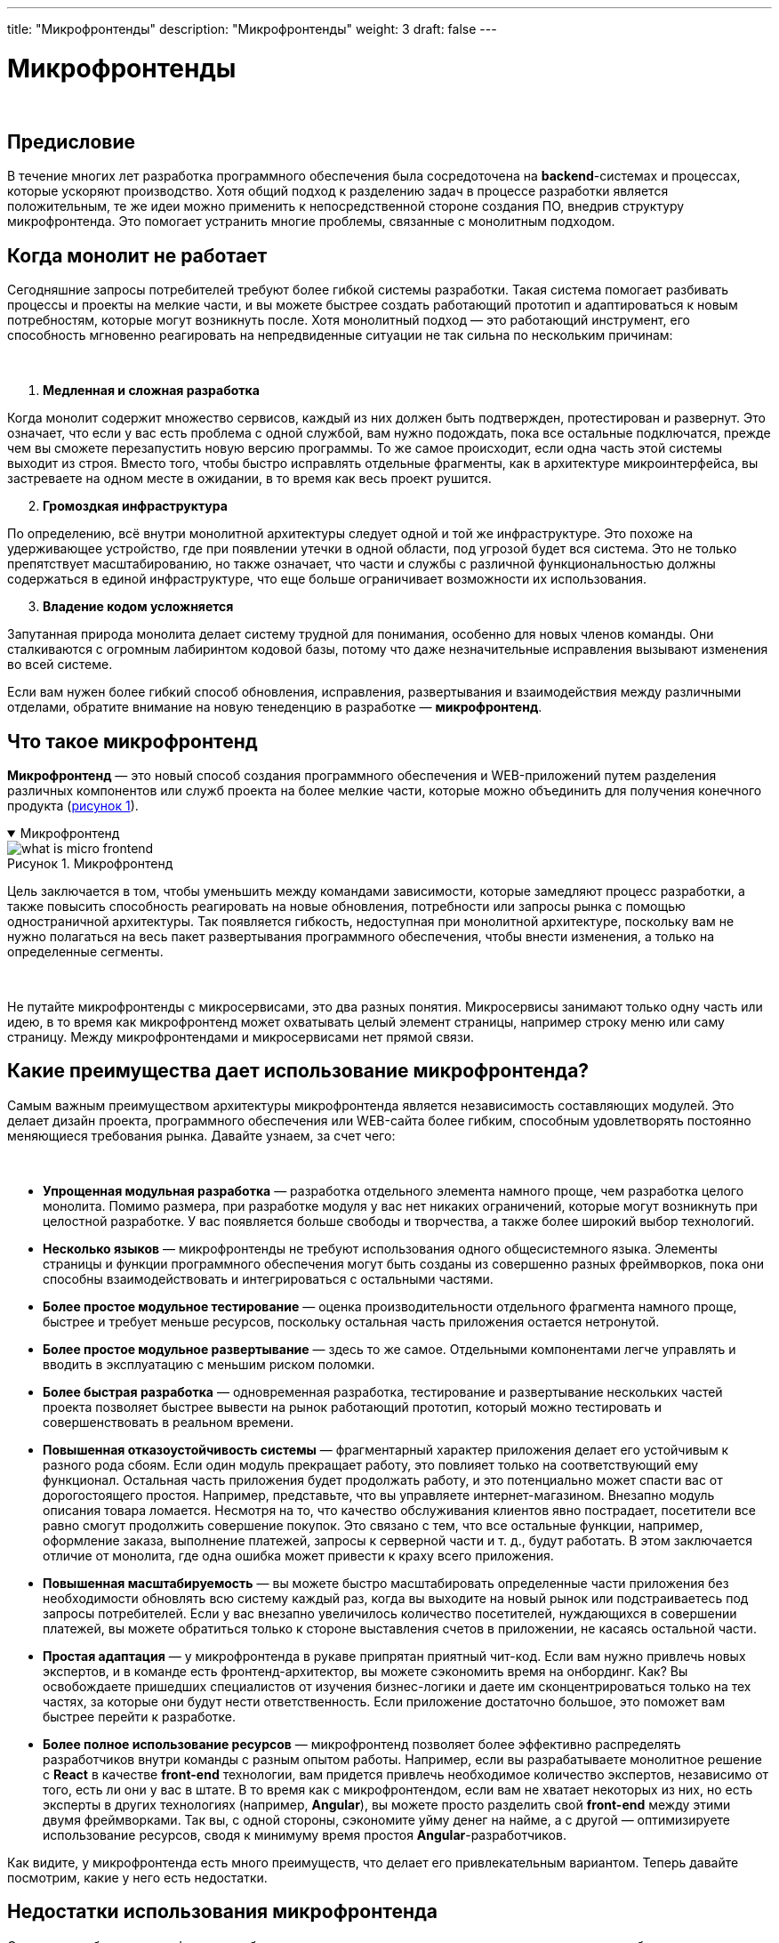 ---
title: "Микрофронтенды"
description: "Микрофронтенды"
weight: 3
draft: false
---

:toc: auto
:toc-title: Содержание
:toclevels: 5
:doctype: book
:icons: font
:figure-caption: Рисунок
:source-highlighter: pygments
:pygments-css: style
:pygments-style: monokai
:includedir: ./content/

:imgdir: /02_01_05_03_img/
:imagesdir: {imgdir}
ifeval::[{exp2pdf} == 1]
:imagesdir: static{imgdir}
:includedir: ../
endif::[]

:imagesoutdir: ./static/02_01_05_03_img/

= Микрофронтенды

{empty} +

== Предисловие

****
В течение многих лет разработка программного обеспечения была сосредоточена на *backend*-системах и процессах, которые ускоряют производство. Хотя общий подход к разделению задач в процессе разработки является положительным, те же идеи можно применить к непосредственной стороне создания ПО, внедрив структуру микрофронтенда. Это помогает устранить многие проблемы, связанные с монолитным подходом.
****

== Когда монолит не работает

****
Сегодняшние запросы потребителей требуют более гибкой системы разработки. Такая система помогает разбивать процессы и проекты на мелкие части, и вы можете быстрее создать работающий прототип и адаптироваться к новым потребностям, которые могут возникнуть после. Хотя монолитный подход — это работающий инструмент, его способность мгновенно реагировать на непредвиденные ситуации не так сильна по нескольким причинам:

{empty} +

. *Медленная и сложная разработка*
====
Когда монолит содержит множество сервисов, каждый из них должен быть подтвержден, протестирован и развернут. Это означает, что если у вас есть проблема с одной службой, вам нужно подождать, пока все остальные подключатся, прежде чем вы сможете перезапустить новую версию программы. То же самое происходит, если одна часть этой системы выходит из строя. Вместо того, чтобы быстро исправлять отдельные фрагменты, как в архитектуре микроинтерфейса, вы застреваете на одном месте в ожидании, в то время как весь проект рушится.
====

[start=2]
. *Громоздкая инфраструктура*
====
По определению, всё внутри монолитной архитектуры следует одной и той же инфраструктуре. Это похоже на удерживающее устройство, где при появлении утечки в одной области, под угрозой будет вся система. Это не только препятствует масштабированию, но также означает, что части и службы с различной функциональностью должны содержаться в единой инфраструктуре, что еще больше ограничивает возможности их использования.
====

[start=3]
. *Владение кодом усложняется*
====
Запутанная природа монолита делает систему трудной для понимания, особенно для новых членов команды. Они сталкиваются с огромным лабиринтом кодовой базы, потому что даже незначительные исправления вызывают изменения во всей системе.
====

Если вам нужен более гибкий способ обновления, исправления, развертывания и взаимодействия между различными отделами, обратите внимание на новую тенеденцию в разработке — *микрофронтенд*.
****

== Что такое микрофронтенд

****
*Микрофронтенд* — это новый способ создания программного обеспечения и WEB-приложений путем разделения различных компонентов или служб проекта на более мелкие части, которые можно объединить для получения конечного продукта (link:#what_is_micro_frontend_anchor[рисунок 1]).
****

****
.Микрофронтенд
[[what_is_micro_frontend_anchor]]
[%collapsible%open]
====
image::what_is_micro_frontend.png[title="Микрофронтенд", align=center]
====
****

****
Цель заключается в том, чтобы уменьшить между командами зависимости, которые замедляют процесс разработки, а также повысить способность реагировать на новые обновления, потребности или запросы рынка с помощью одностраничной архитектуры. Так появляется гибкость, недоступная при монолитной архитектуре, поскольку вам не нужно полагаться на весь пакет развертывания программного обеспечения, чтобы внести изменения, а только на определенные сегменты.

{empty} +

Не путайте микрофронтенды с микросервисами, это два разных понятия. Микросервисы занимают только одну часть или идею, в то время как микрофронтенд может охватывать целый элемент страницы, например строку меню или саму страницу. Между микрофронтендами и микросервисами нет прямой связи.
****

== Какие преимущества дает использование микрофронтенда?

****
Самым важным преимуществом архитектуры микрофронтенда является независимость составляющих модулей. Это делает дизайн проекта, программного обеспечения или WEB-сайта более гибким, способным удовлетворять постоянно меняющиеся требования рынка. Давайте узнаем, за счет чего:

{empty} +

====
* *Упрощенная модульная разработка* — разработка отдельного элемента намного проще, чем разработка целого монолита. Помимо размера, при разработке модуля у вас нет никаких ограничений, которые могут возникнуть при целостной разработке. У вас появляется больше свободы и творчества, а также более широкий выбор технологий.
* *Несколько языков* — микрофронтенды не требуют использования одного общесистемного языка. Элементы страницы и функции программного обеспечения могут быть созданы из совершенно разных фреймворков, пока они способны взаимодействовать и интегрироваться с остальными частями.
* *Более простое модульное тестирование* — оценка производительности отдельного фрагмента намного проще, быстрее и требует меньше ресурсов, поскольку остальная часть приложения остается нетронутой.
* *Более простое модульное развертывание* — здесь то же самое. Отдельными компонентами легче управлять и вводить в эксплуатацию с меньшим риском поломки.
* *Более быстрая разработка* — одновременная разработка, тестирование и развертывание нескольких частей проекта позволяет быстрее вывести на рынок работающий прототип, который можно тестировать и совершенствовать в реальном времени.
* *Повышенная отказоустойчивость системы* — фрагментарный характер приложения делает его устойчивым к разного рода сбоям. Если один модуль прекращает работу, это повлияет только на соответствующий ему функционал. Остальная часть приложения будет продолжать работу, и это потенциально может спасти вас от дорогостоящего простоя. Например, представьте, что вы управляете интернет-магазином. Внезапно модуль описания товара ломается. Несмотря на то, что качество обслуживания клиентов явно пострадает, посетители все равно смогут продолжить совершение покупок. Это связано с тем, что все остальные функции, например, оформление заказа, выполнение платежей, запросы к серверной части и т. д., будут работать. В этом заключается отличие от монолита, где одна ошибка может привести к краху всего приложения.
* *Повышенная масштабируемость* — вы можете быстро масштабировать определенные части приложения без необходимости обновлять всю систему каждый раз, когда вы выходите на новый рынок или подстраиваетесь под запросы потребителей. Если у вас внезапно увеличилось количество посетителей, нуждающихся в совершении платежей, вы можете обратиться только к стороне выставления счетов в приложении, не касаясь остальной части.
* *Простая адаптация* — у микрофронтенда в рукаве припрятан приятный чит-код. Если вам нужно привлечь новых экспертов, и в команде есть фронтенд-архитектор, вы можете сэкономить время на онбординг. Как? Вы освобождаете пришедших специалистов от изучения бизнес-логики и даете им сконцентрироваться только на тех частях, за которые они будут нести ответственность. Если приложение достаточно большое, это поможет вам быстрее перейти к разработке.
* *Более полное использование ресурсов* — микрофронтенд позволяет более эффективно распределять разработчиков внутри команды с разным опытом работы. Например, если вы разрабатываете монолитное решение с *React* в качестве *front-end* технологии, вам придется привлечь необходимое количество экспертов, независимо от того, есть ли они у вас в штате. В то время как с микрофронтендом, если вам не хватает некоторых из них, но есть эксперты в других технологиях (например, *Angular*), вы можете просто разделить свой *front-end* между этими двумя фреймворками. Так вы, с одной стороны, сэкономите уйму денег на найме, а с другой — оптимизируете использование ресурсов, сводя к минимуму время простоя *Angular*-разработчиков.
====
Как видите, у микрофронтенда есть много преимуществ, что делает его привлекательным вариантом. Теперь давайте посмотрим, какие у него есть недостатки.
****

== Недостатки использования микрофронтенда

****
Скорость и гибкость микрофронтенда, безусловно, помогают доводить проекты до запуска на рынок быстрее, чем при монолитном дизайне. Но есть некоторые моменты, которые необходимо учитывать при планировании ресурсов и сроков. Сюда могут входить:

{empty} +

====
* *Более сложная подготовка* — перед разработкой микрофронтенд решения команде необходимо определиться с его архитектурой, процессами взаимодействия с *backend*-частью, использованием компонентов и т. д. Это занимает значительно больше времени, чем подготовка к разработке монолита.
* *Больше ресурсов для поддержания работы приложения* - например, если во всей вашей системе есть повторно используемый компонент, и нужно его обновить, вам следует повторно развернуть каждый модуль в вашем решении. Если они написаны на разных языках, привести их все к единому стилю может быть довольно сложно.
* *Более сложное сквозное тестирование* — суть микрофронтендов в том, что у вас одновременно разрабатывается множество мелких частей. Это помогает в обновлении и внедрении инноваций, но также это означает объединение различных платформ, что усложняет систему. Это, в свою очередь, требует выравнивания нагрузки и масштабного сквозного тестирования, чтобы убедиться, что все отдельные блоки вписываются в окончательный проект.
* *Большое разнообразие стандартов* — большее количество фреймворков и языков, используемых в проекте, означает большее количество требований, которые нужно учитывать. Из-за ограниченного набора используемых технологий монолитная конструкция обычно имеет меньше требований, которые нужно держать в голове.
* *Актуальность документации* — документация должна всегдаи в любой момент времени оставаться актуальной. Этот момент очень важен, так как, если есть необходимость привлечь к проекту больше экспертов без вышеупомянутого чит-кода, разобраться во всей системе будет крайне сложно.
* *Добавленное макроуправление* — распределение работы между разными автономными командами создает угрозу их отклонения от курса. По этой причине, если вы выбираете архитектуру микроинтерфейса в качестве базы для своего приложения, такие вещи, как управление данными, прозрачное общение и система отчетности, являются обязательными для обеспечения бесперебойной работы всей команды.
====
****

== Когда нужно выбирать микрофронтенд для разработки приложения

****
Понимание различных требований проекта имеет решающее значение для его успеха. Сюда входит знание того, как правильно распределить человеческие активы, фреймворки, технологические стеки и другие ресурсы. Микрофронтенд дает множество преимуществ для разработки приложений, и его следует использовать, когда вы сталкиваетесь с такими ситуациями, как (link:#when_to_choose_micro_frontend_anchor[рисунок 2]):
****

****
.Условия выбора микрофронтенда
[[when_to_choose_micro_frontend_anchor]]
[%collapsible%open]
====
image::when_to_choose_micro_frontend.png[title="Условия выбора микрофронтенда", align=center]
====
****

****
====
* *Технологически диверсифицированная команда* — если вы ищете команду со знанием разных языков, технологических стеков или конкретных функций дизайна, вам следует внедрять архитектуру микрофронтенда. Суть заключается в том, чтобы получить максимальную отдачу от вашей команды, не привлекая новые ресурсы. Вместо того, чтобы писать все на одном языке, каждый участник проекта может писать на том языке, в котором он лучше всего разбирается, а затем интегрировать отдельные модули в дизайн всего приложения.
* *Международная поддержка* — часто члены гибридных гибридных команд и тех, которые работают удаленно, говорят на нескольких языках: английском, немецком, испанском и других. Вместо того, чтобы нанимать переводчика для общения с каждой командой, вы можете поручить им разработку конкретных проектов, на которых они смогут сосредоточиться.
* *Разница часовых поясов* — это одна из лучших причин для внедрения микрофронтендов, когда ваша команда разбросана географически. Разница часовых поясов невероятно усложняют сборку на основе монолитной архитектуры. Использование микрофронтенда позволяет командам, находящимся в разных часовых поясах, распределить между собой работу над конкретными частями. Таким образом, никому на восточном побережье США не нужно пытаться связаться с другим разработчиком в Пекине.
* *Ограниченные ресурсы* — если у вас небольшая команда со знанием различных технологических стеков, вы можете привлечь их для работы над теми частями, которые соответствуют их специализации и которые впоследствии могут быть добавлены в общий проект. Это снижает потребность в найме других разработчиков или специалистов, когда у вас нет финансов, времени или доступных ресурсов для покрытия расходов.
====
****

== Когда не стоит выбирать микрофронтенд для вашего приложения

****
Есть определенные ситуации, когда лучше применять монолитную архитектуру. Как и большинство вещей в разработке программного обеспечения, приложений и WEB-сайтов, адаптация к ситуации и проекту гораздо важнее, чем придерживание одной философии.

{empty} +

Если вы планируете разработку небольшого проекта, лучше остановиться на монолите. Суть заключается в том, чтобы вывести готовое приложение на рынок как можно быстрее, и когда весь проект можно сделать с помощью единой кодовой базы, тогда имеет смысл придерживаться монолитности. Попытка ввести тонну диверсификации не принесет пользы, потому что разделение частей на несколько единиц может замедлить разработку и тестирование.

{empty} +

Простота — еще один аргумент в пользу монолитной архитектуры. Когда проблемы, встречающиеся на проекте, относительно легко преодолеть, нет смысла применять сложную структуру микрофронтенда, потому что работу можно выполнить в рамках единой инфраструктуры.
****

== Лучшие практики внедрения микрофронтенда

****
Внедрение архитектуры микрофронтенда в проект не должно вас пугать. Главное — придерживаться основных правил, чтобы удостовериться, что все в вашей команде работают эффективно.

{empty} +

Перед началом проекта убедитесь, что у вас грамотно настроены все рабочие процессы. Это может включать в себя то, как каждая команда будет общаться друг с другом и кто за что отвечает. Продумывание организационной инфраструктуры так же важно, как и создание инфраструктуры проекта.

{empty} +

Старайтесь использовать автоматизацию везде, где это возможно, чтобы сэкономить время и улучшить общение. Это особенно полезно для команд, находящихся в разных регионах или говорящих на нескольких языках. Наличие программного обеспечения для управления проектами или телекоммуникационных систем улучшает степень интеграции каждого блока. Так команда будет в курсе всего на протяжении процесса разработки.

{empty} +

Не нужно чрезмерно использовать микрофронтенды. Попробуйте найти правильный баланс, предварительно выбрав блоки, на которые вы хотите разбить свой проект. Это поможет оптимизировать процессы и упростить разработку. Желание упорядочить все может захватить вас, но увлекаться не стоит.
****

== Лучшие практические примеры внедрения микрофронтенда

****
Есть несколько областей, в которых использование фреймворка микрофронтенда значительно улучшает разработку, обновление или внедрение новых систем.
****

****
.Лучшие варианты использования микрофронтенда
[[best_micro_frontend_use_cases_horizontal_2_anchor]]
[%collapsible%open]
====
image::best_micro_frontend_use_cases_horizontal_2.png[title="Лучшие варианты использования микрофронтенда", align=center]
====
****

****
Хорошим примером является повторное использование существующего приложения путем интеграции в другое приложение. Вместо того, чтобы вводить чужой код в монолитную архитектуру, вы можете создать решение на микрофронтенде, которое плавно интегрируется и снижает риск причинения любого потенциального вреда базовому коду.

{empty} +

Решение вопросов безопасности или защиты определенных интеллектуальных прав намного проще при разработке микрофронтенда, потому что с ним вы можете сегментировать части для конкретных команд. Если у вас есть частный код для банковского продукта и вы хотите, чтобы над этим разделом вашего приложения работали только определенные члены команды, вы можете разделить остальные задачи с другими командами. Это поможет вам предотвратить ситуацию, когда целая группа знает о коде, который является вашим конкурентным преимуществом.

{empty} +

В любое время, когда вы захотите добавить новые возможности или функции в устаревшую систему, вы можете использовать архитектуру микрофронтенда. Это довольно распространенная ситуация, потому что найти именно тех разработчиков, которые работали над проектом ранее, может быть сложно.
****